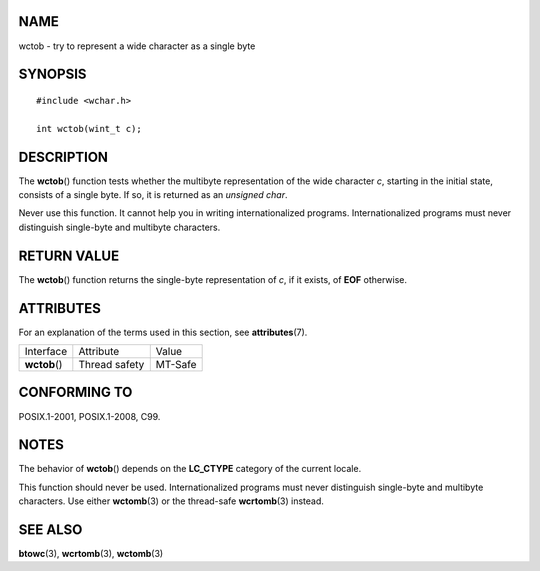 NAME
====

wctob - try to represent a wide character as a single byte

SYNOPSIS
========

::

   #include <wchar.h>

   int wctob(wint_t c);

DESCRIPTION
===========

The **wctob**\ () function tests whether the multibyte representation of
the wide character *c*, starting in the initial state, consists of a
single byte. If so, it is returned as an *unsigned char*.

Never use this function. It cannot help you in writing internationalized
programs. Internationalized programs must never distinguish single-byte
and multibyte characters.

RETURN VALUE
============

The **wctob**\ () function returns the single-byte representation of
*c*, if it exists, of **EOF** otherwise.

ATTRIBUTES
==========

For an explanation of the terms used in this section, see
**attributes**\ (7).

============= ============= =======
Interface     Attribute     Value
**wctob**\ () Thread safety MT-Safe
============= ============= =======

CONFORMING TO
=============

POSIX.1-2001, POSIX.1-2008, C99.

NOTES
=====

The behavior of **wctob**\ () depends on the **LC_CTYPE** category of
the current locale.

This function should never be used. Internationalized programs must
never distinguish single-byte and multibyte characters. Use either
**wctomb**\ (3) or the thread-safe **wcrtomb**\ (3) instead.

SEE ALSO
========

**btowc**\ (3), **wcrtomb**\ (3), **wctomb**\ (3)
